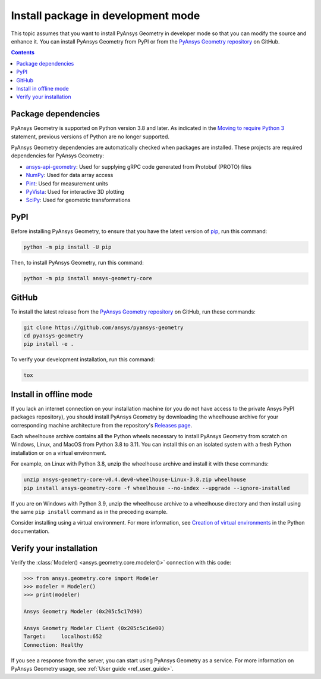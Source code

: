 .. _ref_dev_mode:

Install package in development mode
###################################

This topic assumes that you want to install PyAnsys Geometry in developer mode so that
you can modify the source and enhance it. You can install PyAnsys Geometry from PyPI
or from the `PyAnsys Geometry repository <https://github.com/ansys/pyansys-geometry>`_ on GitHub.

.. contents::
   :backlinks: none

Package dependencies
--------------------

PyAnsys Geometry is supported on Python version 3.8 and later. As indicated in the
`Moving to require Python 3 <https://python3statement.org/>`_ statement,
previous versions of Python are no longer supported.

PyAnsys Geometry dependencies are automatically checked when packages are installed.
These projects are required dependencies for PyAnsys Geometry:

* `ansys-api-geometry <https://pypi.org/project/ansys-api-geometry/>`_: Used for supplying
  gRPC code generated from Protobuf (PROTO) files
* `NumPy <https://pypi.org/project/numpy/>`_: Used for data array access
* `Pint <https://pypi.org/project/Pint/>`_: Used for measurement units
* `PyVista <https://pypi.org/project/pyvista/>`_: Used for interactive 3D plotting
* `SciPy <https://pypi.org/project/scipy/>`_: Used for geometric transformations

PyPI
----

Before installing PyAnsys Geometry, to ensure that you have the latest version of
`pip`_, run this command:

.. code:: bash

   python -m pip install -U pip

Then, to install PyAnsys Geometry, run this command:

.. code:: bash

   python -m pip install ansys-geometry-core

GitHub
------

To install the latest release from the `PyAnsys Geometry repository <https://github.com/ansys/pyansys-geometry>`_
on GitHub, run these commands:

.. code:: bash

   git clone https://github.com/ansys/pyansys-geometry
   cd pyansys-geometry
   pip install -e .

To verify your development installation, run this command:

.. code:: bash

   tox

Install in offline mode
-----------------------

If you lack an internet connection on your installation machine (or you do not have access to the
private Ansys PyPI packages repository), you should install PyAnsys Geometry by downloading the wheelhouse
archive for your corresponding machine architecture from the repository's `Releases page
<https://github.com/ansys/pyansys-geometry/releases>`_.

Each wheelhouse archive contains all the Python wheels necessary to install PyAnsys Geometry from scratch on Windows,
Linux, and MacOS from Python 3.8 to 3.11. You can install this on an isolated system with a fresh Python
installation or on a virtual environment.

For example, on Linux with Python 3.8, unzip the wheelhouse archive and install it with these commands:

.. code:: bash

    unzip ansys-geometry-core-v0.4.dev0-wheelhouse-Linux-3.8.zip wheelhouse
    pip install ansys-geometry-core -f wheelhouse --no-index --upgrade --ignore-installed

If you are on Windows with Python 3.9, unzip the wheelhouse archive to a wheelhouse directory
and then install using the same ``pip install`` command as in the preceding example.

Consider installing using a virtual environment. For more information, see `Creation of virtual
environments <https://docs.python.org/3/library/venv.html>`_ in the Python documentation.

Verify your installation
------------------------

Verify the :class:`Modeler() <ansys.geometry.core.modeler()>` connection with this code:

.. code:: pycon

    >>> from ansys.geometry.core import Modeler
    >>> modeler = Modeler()
    >>> print(modeler)

    Ansys Geometry Modeler (0x205c5c17d90)

    Ansys Geometry Modeler Client (0x205c5c16e00)
    Target:     localhost:652
    Connection: Healthy

If you see a response from the server, you can start using PyAnsys Geometry as a service.
For more information on PyAnsys Geometry usage, see :ref:`User guide <ref_user_guide>`.

.. button-ref:: index
    :ref-type: doc
    :color: primary
    :shadow:
    :expand:

    Go to Getting started

.. LINKS AND REFERENCES
.. _pip: https://pypi.org/project/pip/
